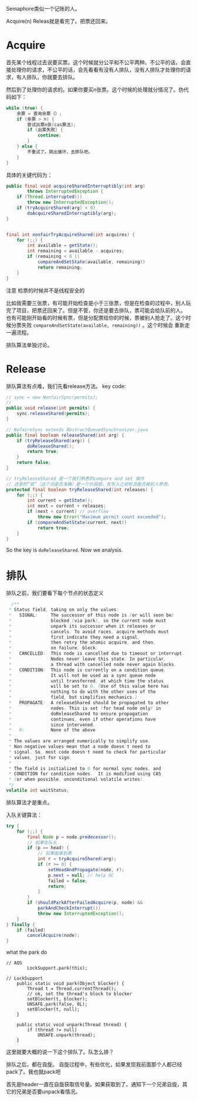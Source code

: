 Semaphore类似一个记账的人。

Acquire(n)
Releas就是看完了。把票还回来。

* Acquire
首先某个线程过去说要买票。这个时候就分公平和不公平两种。不公平的话，会直接处理你的请求，不公平的话，会先看看有没有人排队，没有人排队才处理你的请求，有人排队，你就要去排队。

然后到了处理你的请求的。如果你要买n张票。这个时候的处理就分情况了。伪代码如下：
#+BEGIN_SRC java
  while (true) {
      余票 = 查询余票（）;
      if (余票 > n) {
          尝试出票n张(cas算法);
          if (出票失败) {
              continue;
          }
      } else {
          不重试了。跳出循环，去排队吧。
      }
  }
#+END_SRC

具体的关键代码为：
#+BEGIN_SRC java
public final void acquireSharedInterruptibly(int arg)
        throws InterruptedException {
    if (Thread.interrupted())
        throw new InterruptedException();
    if (tryAcquireShared(arg) < 0)
        doAcquireSharedInterruptibly(arg);
}


final int nonfairTryAcquireShared(int acquires) {
    for (;;) {
        int available = getState();
        int remaining = available - acquires;
        if (remaining < 0 ||
            compareAndSetState(available, remaining))
            return remaining;
    }
}
#+END_SRC

注意 检票的时候并不是线程安全的

比如我需要三张票，有可能开始检查是小于三张票，但是在检查的过程中，别人玩完了项目，把票还回来了。但是不管，你还是要去排队，票可能会给队前的人。
也有可能刚开始看的时候有票，但是分配票给你的时候，票被别人抢走了。这个时候分票失败 ~compareAndSetState(available, remaining))~ 。这个时候会 重新走 一遍流程。


排队算法单独讨论。
* Release
  排队算法有点难，我们先看release方法。
key code:
#+BEGIN_SRC java
  // sync = new NonfairSync(permits);
  // 
  public void release(int permits) {
      sync.releaseShared(permits);
  }
#+END_SRC

#+BEGIN_SRC java
// NofaireSync extends AbstractQueuedSynchronizer.java
public final boolean releaseShared(int arg) {
    if (tryReleaseShared(arg)) {
        doReleaseShared();
        return true;
    }
    return false;
}
    
// tryReleaseShared 是一个我们熟悉的compare and set 操作
// 这里的“锁”（这个词是否准确）是一个乐观锁，在写入之前检测是否被别人修改。
protected final boolean tryReleaseShared(int releases) {
    for (;;) {
        int current = getState();
        int next = current + releases;
        if (next < current) // overflow
            throw new Error("Maximum permit count exceeded");
        if (compareAndSetState(current, next))
            return true;
    }
}
#+END_SRC


So the key is ~doReleaseShared~. Now we analysis.



* 排队
  排队之前，我们要看下每个节点的状态定义
  #+BEGIN_SRC java
          /**
         * Status field, taking on only the values:
         *   SIGNAL:     The successor of this node is (or will soon be)
         *               blocked (via park), so the current node must
         *               unpark its successor when it releases or
         *               cancels. To avoid races, acquire methods must
         *               first indicate they need a signal,
         *               then retry the atomic acquire, and then,
         *               on failure, block.
         *   CANCELLED:  This node is cancelled due to timeout or interrupt.
         *               Nodes never leave this state. In particular,
         *               a thread with cancelled node never again blocks.
         *   CONDITION:  This node is currently on a condition queue.
         *               It will not be used as a sync queue node
         *               until transferred, at which time the status
         *               will be set to 0. (Use of this value here has
         *               nothing to do with the other uses of the
         *               field, but simplifies mechanics.)
         *   PROPAGATE:  A releaseShared should be propagated to other
         *               nodes. This is set (for head node only) in
         *               doReleaseShared to ensure propagation
         *               continues, even if other operations have
         *               since intervened.
         *   0:          None of the above
         *
         * The values are arranged numerically to simplify use.
         * Non-negative values mean that a node doesn't need to
         * signal. So, most code doesn't need to check for particular
         * values, just for sign.
         *
         * The field is initialized to 0 for normal sync nodes, and
         * CONDITION for condition nodes.  It is modified using CAS
         * (or when possible, unconditional volatile writes).
         */
        volatile int waitStatus;
  #+END_SRC
排队算法才是重点。

入队关键算法：
#+BEGIN_SRC java
        try {
            for (;;) {
                final Node p = node.predecessor();
                // 如果在队头
                if (p == head) {
                    // 如果能拿到票
                    int r = tryAcquireShared(arg);
                    if (r >= 0) {
                        setHeadAndPropagate(node, r);
                        p.next = null; // help GC
                        failed = false;
                        return;
                    }
                }
                if (shouldParkAfterFailedAcquire(p, node) &&
                    parkAndCheckInterrupt())
                    throw new InterruptedException();
            }
        } finally {
            if (failed)
                cancelAcquire(node);
        }
#+END_SRC

what the park do
#+BEGIN_SRC 
// AQS
        LockSupport.park(this);
        
// LockSupport
    public static void park(Object blocker) {
        Thread t = Thread.currentThread();
        // ok, set the thread's block to blocker
        setBlocker(t, blocker);
        UNSAFE.park(false, 0L);
        setBlocker(t, null);
    }
    
    public static void unpark(Thread thread) {
        if (thread != null)
            UNSAFE.unpark(thread);
    }
#+END_SRC

这里就要大概的说一下这个排队了。队怎么排？

排队之后，都在自旋。
自旋过程中，有些优化，如果发现我前面那个人都已经pack了。我也就pack吧

首先是header一直在自旋获取信号量。如果获取到了。通知下一个兄弟自旋，其它的兄弟是否要unpack看情况。

